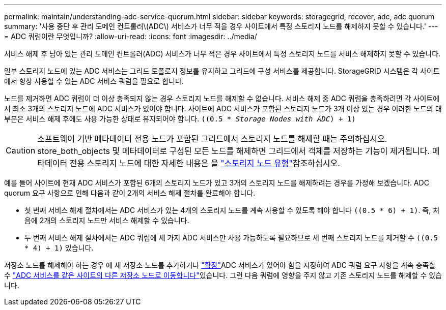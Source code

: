 ---
permalink: maintain/understanding-adc-service-quorum.html 
sidebar: sidebar 
keywords: storagegrid, recover, adc, adc quorum 
summary: '사용 중단 후 관리 도메인 컨트롤러\(ADC\) 서비스가 너무 적을 경우 사이트에서 특정 스토리지 노드를 해제하지 못할 수 있습니다.' 
---
= ADC 쿼럼이란 무엇입니까?
:allow-uri-read: 
:icons: font
:imagesdir: ../media/


[role="lead"]
서비스 해제 후 남아 있는 관리 도메인 컨트롤러(ADC) 서비스가 너무 적은 경우 사이트에서 특정 스토리지 노드를 서비스 해제하지 못할 수 있습니다.

일부 스토리지 노드에 있는 ADC 서비스는 그리드 토폴로지 정보를 유지하고 그리드에 구성 서비스를 제공합니다. StorageGRID 시스템은 각 사이트에서 항상 사용할 수 있는 ADC 서비스 쿼럼을 필요로 합니다.

노드를 제거하면 ADC 쿼럼이 더 이상 충족되지 않는 경우 스토리지 노드를 해제할 수 없습니다. 서비스 해제 중 ADC 쿼럼을 충족하려면 각 사이트에서 최소 3개의 스토리지 노드에 ADC 서비스가 있어야 합니다. 사이트에 ADC 서비스가 포함된 스토리지 노드가 3개 이상 있는 경우 이러한 노드의 대부분은 서비스 해제 후에도 사용 가능한 상태로 유지되어야 합니다. `((0.5 * _Storage Nodes with ADC_) + 1)`


CAUTION: 소프트웨어 기반 메타데이터 전용 노드가 포함된 그리드에서 스토리지 노드를 해제할 때는 주의하십시오. store_both_objects 및 메타데이터로 구성된 모든 노드를 해제하면 그리드에서 객체를 저장하는 기능이 제거됩니다. 메타데이터 전용 스토리지 노드에 대한 자세한 내용은 을 link:../primer/what-storage-node-is.html#types-of-storage-nodes["스토리지 노드 유형"]참조하십시오.

예를 들어 사이트에 현재 ADC 서비스가 포함된 6개의 스토리지 노드가 있고 3개의 스토리지 노드를 해제하려는 경우를 가정해 보겠습니다. ADC quorum 요구 사항으로 인해 다음과 같이 2개의 서비스 해제 절차를 완료해야 합니다.

* 첫 번째 서비스 해제 절차에서는 ADC 서비스가 있는 4개의 스토리지 노드를 계속 사용할 수 있도록 해야 합니다 `((0.5 * 6) + 1)`. 즉, 처음에 2개의 스토리지 노드만 서비스 해제할 수 있습니다.
* 두 번째 서비스 해제 절차에서는 ADC 쿼럼에 세 가지 ADC 서비스만 사용 가능하도록 필요하므로 세 번째 스토리지 노드를 제거할 수 `((0.5 * 4) + 1)` 있습니다.


저장소 노드를 해제해야 하는 경우 에 새 저장소 노드를 추가하거나 link:../expand/index.html["확장"]ADC 서비스가 있어야 함을 지정하여 ADC 쿼럼 요구 사항을 계속 충족할 수 link:../upgrade/changes-to-grid-management-api.html#new-private-endpoints-for-move-adc["ADC 서비스를 같은 사이트의 다른 저장소 노드로 이동합니다"]있습니다. 그런 다음 쿼럼에 영향을 주지 않고 기존 스토리지 노드를 해제할 수 있습니다.
